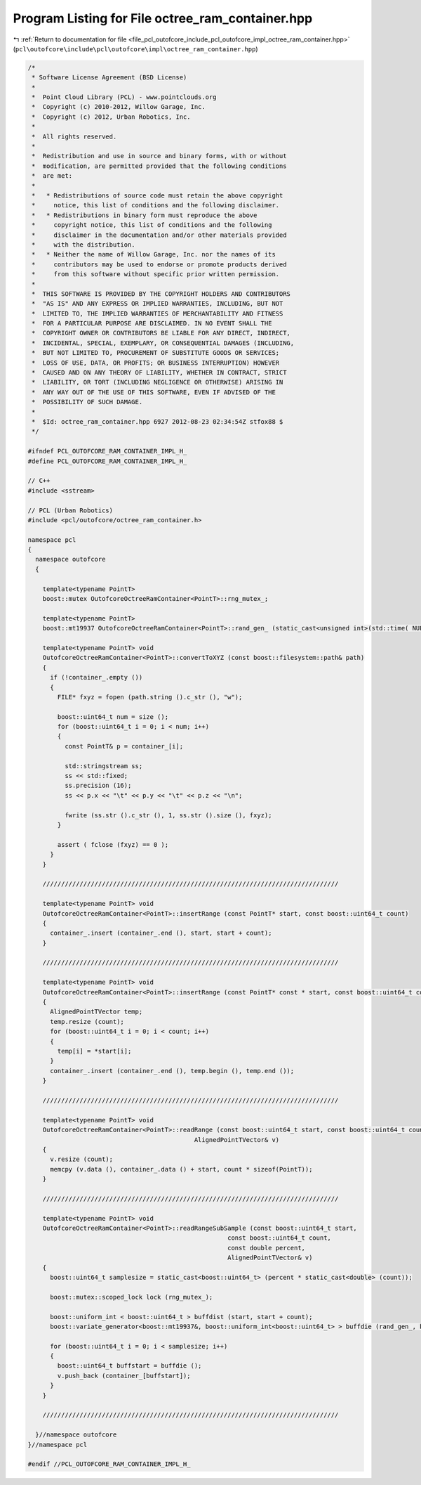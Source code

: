 
.. _program_listing_file_pcl_outofcore_include_pcl_outofcore_impl_octree_ram_container.hpp:

Program Listing for File octree_ram_container.hpp
=================================================

|exhale_lsh| :ref:`Return to documentation for file <file_pcl_outofcore_include_pcl_outofcore_impl_octree_ram_container.hpp>` (``pcl\outofcore\include\pcl\outofcore\impl\octree_ram_container.hpp``)

.. |exhale_lsh| unicode:: U+021B0 .. UPWARDS ARROW WITH TIP LEFTWARDS

.. code-block:: cpp

   /*
    * Software License Agreement (BSD License)
    *
    *  Point Cloud Library (PCL) - www.pointclouds.org
    *  Copyright (c) 2010-2012, Willow Garage, Inc.
    *  Copyright (c) 2012, Urban Robotics, Inc.
    *
    *  All rights reserved.
    *
    *  Redistribution and use in source and binary forms, with or without
    *  modification, are permitted provided that the following conditions
    *  are met:
    *
    *   * Redistributions of source code must retain the above copyright
    *     notice, this list of conditions and the following disclaimer.
    *   * Redistributions in binary form must reproduce the above
    *     copyright notice, this list of conditions and the following
    *     disclaimer in the documentation and/or other materials provided
    *     with the distribution.
    *   * Neither the name of Willow Garage, Inc. nor the names of its
    *     contributors may be used to endorse or promote products derived
    *     from this software without specific prior written permission.
    *
    *  THIS SOFTWARE IS PROVIDED BY THE COPYRIGHT HOLDERS AND CONTRIBUTORS
    *  "AS IS" AND ANY EXPRESS OR IMPLIED WARRANTIES, INCLUDING, BUT NOT
    *  LIMITED TO, THE IMPLIED WARRANTIES OF MERCHANTABILITY AND FITNESS
    *  FOR A PARTICULAR PURPOSE ARE DISCLAIMED. IN NO EVENT SHALL THE
    *  COPYRIGHT OWNER OR CONTRIBUTORS BE LIABLE FOR ANY DIRECT, INDIRECT,
    *  INCIDENTAL, SPECIAL, EXEMPLARY, OR CONSEQUENTIAL DAMAGES (INCLUDING,
    *  BUT NOT LIMITED TO, PROCUREMENT OF SUBSTITUTE GOODS OR SERVICES;
    *  LOSS OF USE, DATA, OR PROFITS; OR BUSINESS INTERRUPTION) HOWEVER
    *  CAUSED AND ON ANY THEORY OF LIABILITY, WHETHER IN CONTRACT, STRICT
    *  LIABILITY, OR TORT (INCLUDING NEGLIGENCE OR OTHERWISE) ARISING IN
    *  ANY WAY OUT OF THE USE OF THIS SOFTWARE, EVEN IF ADVISED OF THE
    *  POSSIBILITY OF SUCH DAMAGE.
    *
    *  $Id: octree_ram_container.hpp 6927 2012-08-23 02:34:54Z stfox88 $
    */
   
   #ifndef PCL_OUTOFCORE_RAM_CONTAINER_IMPL_H_
   #define PCL_OUTOFCORE_RAM_CONTAINER_IMPL_H_
   
   // C++
   #include <sstream>
   
   // PCL (Urban Robotics)
   #include <pcl/outofcore/octree_ram_container.h>
   
   namespace pcl
   {
     namespace outofcore
     {
   
       template<typename PointT>
       boost::mutex OutofcoreOctreeRamContainer<PointT>::rng_mutex_;
   
       template<typename PointT> 
       boost::mt19937 OutofcoreOctreeRamContainer<PointT>::rand_gen_ (static_cast<unsigned int>(std::time( NULL)));
   
       template<typename PointT> void
       OutofcoreOctreeRamContainer<PointT>::convertToXYZ (const boost::filesystem::path& path)
       {
         if (!container_.empty ())
         {
           FILE* fxyz = fopen (path.string ().c_str (), "w");
   
           boost::uint64_t num = size ();
           for (boost::uint64_t i = 0; i < num; i++)
           {
             const PointT& p = container_[i];
   
             std::stringstream ss;
             ss << std::fixed;
             ss.precision (16);
             ss << p.x << "\t" << p.y << "\t" << p.z << "\n";
   
             fwrite (ss.str ().c_str (), 1, ss.str ().size (), fxyz);
           }
   
           assert ( fclose (fxyz) == 0 );
         }
       }
   
       ////////////////////////////////////////////////////////////////////////////////
   
       template<typename PointT> void
       OutofcoreOctreeRamContainer<PointT>::insertRange (const PointT* start, const boost::uint64_t count)
       {
         container_.insert (container_.end (), start, start + count);
       }
   
       ////////////////////////////////////////////////////////////////////////////////
   
       template<typename PointT> void
       OutofcoreOctreeRamContainer<PointT>::insertRange (const PointT* const * start, const boost::uint64_t count)
       {
         AlignedPointTVector temp;
         temp.resize (count);
         for (boost::uint64_t i = 0; i < count; i++)
         {
           temp[i] = *start[i];
         }
         container_.insert (container_.end (), temp.begin (), temp.end ());
       }
   
       ////////////////////////////////////////////////////////////////////////////////
   
       template<typename PointT> void
       OutofcoreOctreeRamContainer<PointT>::readRange (const boost::uint64_t start, const boost::uint64_t count,
                                                AlignedPointTVector& v)
       {
         v.resize (count);
         memcpy (v.data (), container_.data () + start, count * sizeof(PointT));
       }
   
       ////////////////////////////////////////////////////////////////////////////////
   
       template<typename PointT> void
       OutofcoreOctreeRamContainer<PointT>::readRangeSubSample (const boost::uint64_t start, 
                                                         const boost::uint64_t count,
                                                         const double percent, 
                                                         AlignedPointTVector& v)
       {
         boost::uint64_t samplesize = static_cast<boost::uint64_t> (percent * static_cast<double> (count));
   
         boost::mutex::scoped_lock lock (rng_mutex_);
   
         boost::uniform_int < boost::uint64_t > buffdist (start, start + count);
         boost::variate_generator<boost::mt19937&, boost::uniform_int<boost::uint64_t> > buffdie (rand_gen_, buffdist);
   
         for (boost::uint64_t i = 0; i < samplesize; i++)
         {
           boost::uint64_t buffstart = buffdie ();
           v.push_back (container_[buffstart]);
         }
       }
   
       ////////////////////////////////////////////////////////////////////////////////
   
     }//namespace outofcore
   }//namespace pcl
   
   #endif //PCL_OUTOFCORE_RAM_CONTAINER_IMPL_H_
